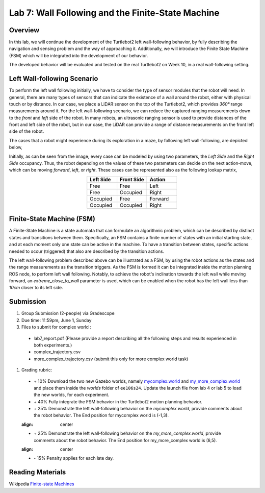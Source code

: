 Lab 7: Wall Following and the Finite-State Machine
====================

Overview
--------

In this lab, we will continue the development of the Turtlebot2 left wall-following behavior, by fully describing the navigation and sensing problem and the way of approaching it. Additionally, we will introduce the Finite State Machine (FSM) which will be integrated into the development of our behavior. 

The developed behavior will be evaluated and tested on the real Turtlebot2 on Week 10, in a real wall-following setting.

Left Wall-following Scenario
--------

To perform the left wall following initially, we have to consider the type of sensor modules that the robot will need. In general, there are many types of sensors that can indicate the existence of a wall around the robot, either with physical touch or by distance. In our case, we place a LiDAR sensor on the top of the Turtlebot2, which provides `360°` range measurements around it. For the left wall-following scenario, we can reduce the captured ranging measurements down to the `front` and `left` side of the robot. In many robots, an ultrasonic ranging sensor is used to provide distances of the front and left side of the robot, but in our case, the LiDAR can provide a range of distance measurements on the front left side of the robot.

The cases that a robot might experience during its exploration in a maze, by following left wall-following, are depicted below,

.. image:: pics/wall_following.png
 :width: 600
 :align: center

Initially, as can be seen from the image, every case can be modeled by using two parameters, the `Left Side` and the `Right Side` occupancy. Thus, the robot depending on the values of these two parameters can decide on the next action-move, which can be moving `forward`, `left`, or `right`. These cases can be represented also as the following lookup matrix,


.. list-table:: 
    :align: center
    :widths: 50 50 50
    :header-rows: 1

    * - Left Side
      - Front Side
      - Action
    * - Free
      - Free
      - Left
    * - Free
      - Occupied
      - Right 
    * - Occupied
      - Free
      - Forward
    * - Occupied
      - Occupied
      - Right



Finite-State Machine (FSM)
--------

A Finite-State Machine is a state automata that can formulate an algorithmic problem, which can be described by distinct states and transitions between them. Specifically, an FSM contains a finite number of states with an initial starting state, and at each moment only one state can be active in the machine. To have a transition between states, specific actions needed to occur (triggered) that also are described by the transition actions.

.. image:: pics/fsm.png
 :width: 400
 :align: center

The left wall-following problem described above can be illustrated as a FSM, by using the robot actions as the states and the range measurements as the transition triggers. As the FSM is formed it can be integrated inside the motion planning ROS node, to perform left wall following. Notably, to achieve the robot's inclination towards the left wall while moving forward, an `extreme_close_to_wall` parameter is used, which can be enabled when the robot has the left wall less than `10cm` closer to its left side.

Submission
--------

#.  Group Submission (2-people) via Gradescope

#. Due time: 11:59pm, June 1, Sunday

#. Files to submit for complex world :
 
 - lab7_report.pdf (Please provide a report describing all the following steps and results experienced in both experiments.)
 - complex_trajectory.csv
 - more_complex_trajectory.csv (submit this only for more complex world task)

#. Grading rubric:

 + \+ 10% Download the two new Gazebo worlds, namely `mycomplex.world <https://github.com/UCR-Robotics/ee106/blob/main/scripts/mycomplex.world>`_ and `my_more_complex.world <https://github.com/UCR-Robotics/ee106/blob/main/scripts/my_more_complex.world>`_ and place them inside the `worlds` folder of ``ee106s24``. Update the launch file from lab 4 or lab 5 to load the new worlds, for each experiment. 
 + \+ 40% Fully integrate the FSM behavior in the Turtlebot2 motion planning behavior.
 + \+ 25% Demonstrate the left wall-following behavior on the `mycomplex.world`, provide comments about the robot behavior. The End position for mycomplex world is (-1,3).
 
 .. image:: pics/complex_case.png
 :align: center

 + \+ 25% Demonstrate the left wall-following behavior on the `my_more_complex.world`, provide comments about the robot behavior. The End position for my_more_complex world is (8,5).
 
 .. image:: pics/more_complex_case.png
 :align: center

 + \- 15% Penalty applies for each late day. 


Reading Materials
--------

Wikipedia `Finite-state Machines <https://en.wikipedia.org/wiki/Finite-state_machine>`_ 
